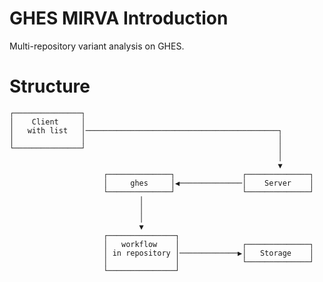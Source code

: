 # -*- coding: utf-8 -*-
#+OPTIONS: H:4 num:t \n:nil @:t ::t |:t ^:{} f:t *:t TeX:t LaTeX:t skip:nil p:nil

[[./images/under-construction.png]]

* GHES MIRVA Introduction
  Multi-repository variant analysis on GHES.  

* Structure
  # From mirva-ghes.monopic
  #+BEGIN_SRC text
    ┌───────────────┐                                                   
    │    Client     │                                                   
    │   with list   │───────────────────────────────────────────┐       
    │               │                                           │       
    └───────────────┘                                           │       
                                                                │       
                                                                ▼       
                         ┌──────────────┐               ┌──────────────┐
                         │     ghes     │◀──────────────│    Server    │
                         └──────────────┘               └──────────────┘
                                 │                                      
                                 │                                      
                                 │                                      
                                 ▼                                      
                         ┌───────────────┐                              
                         │   workflow    │              ┌──────────────┐
                         │ in repository │─────────────▶│   Storage    │
                         │               │              └──────────────┘
                         └───────────────┘                              
  #+END_SRC

